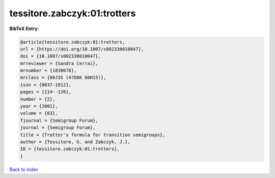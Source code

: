 tessitore.zabczyk:01:trotters
=============================

.. :cite:t:`tessitore.zabczyk:01:trotters`

.. bibliography:: ../../All.bib

**BibTeX Entry:**

.. code-block:: bibtex

   @article{tessitore.zabczyk:01:trotters,
   url = {https://doi.org/10.1007/s002330010047},
   doi = {10.1007/s002330010047},
   mrreviewer = {Sandra Cerrai},
   mrnumber = {1830678},
   mrclass = {60J35 (47D06 60H15)},
   issn = {0037-1912},
   pages = {114--126},
   number = {2},
   year = {2001},
   volume = {63},
   fjournal = {Semigroup Forum},
   journal = {Semigroup Forum},
   title = {Trotter's formula for transition semigroups},
   author = {Tessitore, G. and Zabczyk, J.},
   ID = {tessitore.zabczyk:01:trotters},
   }

`Back to index <../index>`_
